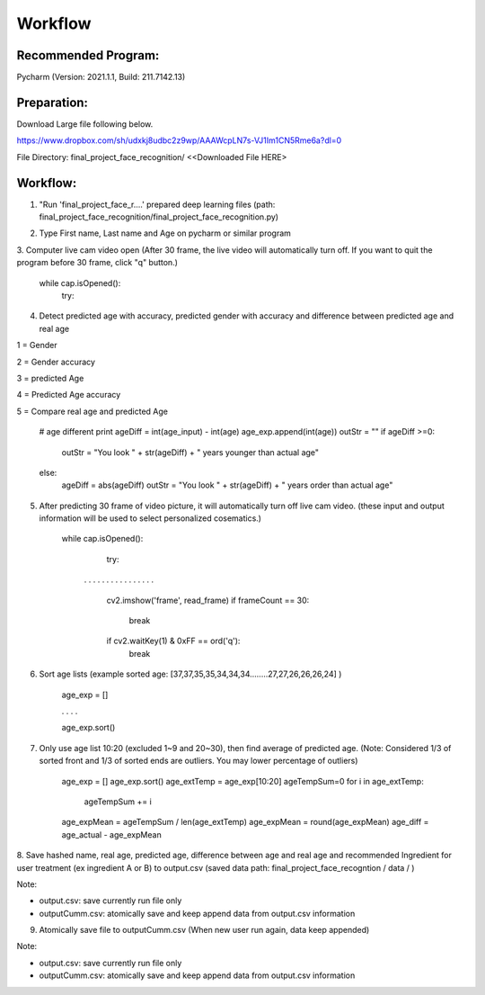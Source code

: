 Workflow
=========

Recommended Program:
^^^^^^^^^^^^^^^^^^^^

Pycharm (Version: 2021.1.1,  Build: 211.7142.13)

Preparation:
^^^^^^^^^^^^

Download Large file following below.

https://www.dropbox.com/sh/udxkj8udbc2z9wp/AAAWcpLN7s-VJ1Im1CN5Rme6a?dl=0

File Directory: final_project_face_recognition/ <<Downloaded File HERE>

.. image:: https://usister.com/usister_uploads/2021/05/directory_deeplearning.png
  :width: 800
  :alt: File Dicrectory



Workflow:
^^^^^^^^^

1. "Run 'final_project_face_r....' prepared deep learning files (path: final_project_face_recognition/final_project_face_recognition.py)

.. image:: https://usister.com/usister_uploads/2021/05/Screen-Shot-2021-05-02-at-6.44.28-PM.png
  :width: 800
  :alt: Load deep learning files

.. image:: https://usister.com/usister_uploads/2021/05/Screen-Shot-2021-05-11-at-4.36.47-PM.png
  :width: 800
  :alt: Run deep learning files

2. Type First name, Last name and Age on pycharm or similar program

.. image:: https://usister.com/usister_uploads/2021/05/Screen-Shot-2021-05-11-at-4.40.46-PM.png
  :width: 800
  :alt: Type name and age


3. Computer live cam video open (After 30 frame, the live video will automatically turn off.
If you want to quit the program before 30 frame, click "q" button.)


    while cap.isOpened():
        try:


4. Detect predicted age with accuracy, predicted gender with accuracy and difference between predicted age and real age

.. image:: https://usister.com/usister_uploads/2021/05/face_video.jpg
  :width: 800
  :alt: File Dicrectory

1 = Gender

2 = Gender accuracy

3 = predicted Age

4 = Predicted Age accuracy

5 = Compare real age and predicted Age

    # age different print
    ageDiff = int(age_input) - int(age)
    age_exp.append(int(age))
    outStr = ""
    if ageDiff >=0:
        outStr = "You look " + str(ageDiff) + " years younger than actual age"
    else:
        ageDiff = abs(ageDiff)
        outStr = "You look " + str(ageDiff) + " years order than actual age"


5. After predicting 30 frame of video picture, it will automatically turn off live cam video. (these input and output information will be used to select personalized cosematics.)

    while cap.isOpened():
        try:

     . . . . . . . . . . . . . . . .

            cv2.imshow('frame', read_frame)
            if frameCount == 30:
                break
            if cv2.waitKey(1) & 0xFF == ord('q'):
                break


6. Sort age lists (example sorted age: [37,37,35,35,34,34,34........27,27,26,26,26,24] )

    age_exp = []

    . . . .

    age_exp.sort()


7. Only use age list 10:20 (excluded 1~9 and 20~30), then find average of predicted age. (Note: Considered 1/3 of sorted front and 1/3 of sorted ends are outliers. You may lower percentage of outliers)

    age_exp = []
    age_exp.sort()
    age_extTemp = age_exp[10:20]
    ageTempSum=0
    for i in age_extTemp:
        ageTempSum += i
    age_expMean = ageTempSum / len(age_extTemp)
    age_expMean = round(age_expMean)
    age_diff = age_actual - age_expMean


8. Save hashed name, real age, predicted age, difference between age and real age and recommended Ingredient for user treatment (ex ingredient A or B) to output.csv
(saved data path: final_project_face_recogntion / data / )

Note:

- output.csv: save currently run file only

- outputCumm.csv: atomically save and keep append data from output.csv information

.. image:: https://usister.com/usister_uploads/2021/05/Screen-Shot-2021-05-11-at-9.41.09-PM.png
  :width: 800
  :alt: File Dicrectory

.. image:: https://usister.com/usister_uploads/2021/05/Screen-Shot-2021-05-11-at-9.41.18-PM.png
  :width: 800
  :alt: File Dicrectory


9. Atomically save file to outputCumm.csv (When new user run again, data keep appended)

Note:

- output.csv: save currently run file only

- outputCumm.csv: atomically save and keep append data from output.csv information

.. image:: https://usister.com/usister_uploads/2021/05/Screen-Shot-2021-05-11-at-9.43.22-PM.png
  :width: 800
  :alt: File Dicrectory

.. image:: https://usister.com/usister_uploads/2021/05/Screen-Shot-2021-05-11-at-9.41.25-PM.png
  :width: 800
  :alt: File Dicrectory
